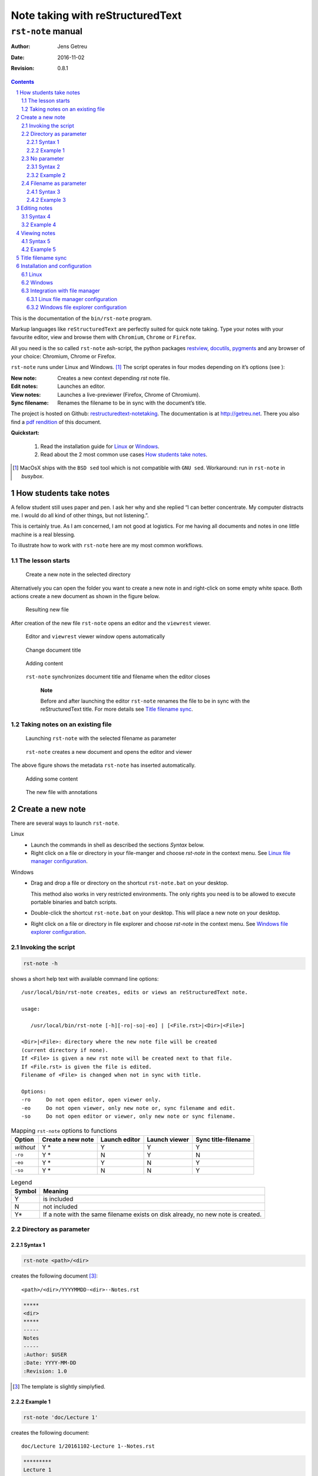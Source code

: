 *********************************
Note taking with reStructuredText
*********************************
----------------------
``rst-note``  manual
----------------------

:Author: Jens Getreu
:Date: 2016-11-02
:Revision: 0.8.1

.. footer::
   Page ###Page###
.. contents::
.. section-numbering::


.. raw:: pdf

   PageBreak


This is the documentation of the ``bin/rst-note`` program.

Markup languages like ``reStructuredText`` are perfectly suited for quick note
taking. Type your notes with your favourite editor, view and browse them
with ``Chromium``, ``Chrome`` or ``Firefox``.

All you need is the so called ``rst-note`` ash-script, the python packages
restview_, docutils_, pygments_ and any browser of your choice: Chromium, Chrome
or Firefox.

.. _pygments: https://pypi.python.org/pypi/pygments
.. _restview: https://pypi.python.org/pypi/restview
.. _docutils: https://pypi.python.org/pypi/docutils




``rst-note`` runs under Linux and Windows. [#]_ The script operates in
four modes depending on it’s options (see ):

:New note:
    Creates a new context depending *rst* note file.

:Edit notes:
    Launches an editor.

:View notes:
    Launches a live-previewer (Firefox, Chrome of Chromium).

:Sync filename:
    Renames the filename to be in sync with the document’s title.

The project is hosted on Github: restructuredtext-notetaking_.
The documentation is at http://getreu.net_.
There you also find a `pdf rendition`_ of this document.

.. _restructuredtext-notetaking: https://github.com/getreu/restructuredtext-notetaking
.. _getreu.net: http://getreu.net/public/downloads/doc/restructuredtext-notetaking/
.. _pdf rendition: http://getreu.net/public/downloads/doc/restructuredtext-notetaking/README.pdf

**Quickstart:**

    1. Read the installation guide for Linux_ or Windows_.

    2. Read about the 2 most common use cases `How students take notes`_.

.. [#]
   MacOsX ships with the ``BSD sed`` tool which is not compatible with
   ``GNU sed``. Workaround: run in ``rst-note`` in `busybox`.

.. raw:: pdf

   PageBreak



How students take notes
=======================

A fellow student still uses paper and pen. I ask her why and she replied
“I can better concentrate. My computer distracts me. I would do all kind of other
things, but not listening.”.

This is certainly true. As I am concerned, I am not good at logistics.
For me having all documents and notes in one little machine is a real
blessing.

To illustrate how to work with ``rst-note`` here are my most common
workflows.

The lesson starts
-----------------


.. figure:: images/workflow1-1.png
   :width: 70%

   Create a new note in the selected directory



Alternatively you can open the folder you want to create a new note in
and right-click on some empty white space. Both actions create a new
document as shown in the figure below.

.. figure:: images/workflow1-2.png
   :width: 40%

   Resulting new file

After creation of the new file ``rst-note`` opens an editor and the
``viewrest`` viewer.

.. figure:: images/workflow1-3.png
   :width: 100%


   Editor and ``viewrest`` viewer window opens automatically


.. figure:: images/workflow1-4.png
   :width: 100%

   Change document title

.. figure:: images/workflow1-5.png
   :width: 100%

   Adding content

.. figure:: images/workflow1-6.png
   :width: 50%

   ``rst-note`` synchronizes document title and filename when the editor closes

    **Note**

    Before and after launching the editor ``rst-note`` renames the file
    to be in sync with the reStructuredText title. For more details see
    `Title filename sync`_.


Taking notes on an existing file
--------------------------------

.. figure:: images/workflow2-1.png
   :width: 80%

   Launching ``rst-note`` with the selected filename as parameter


.. figure:: images/workflow2-2.png
   :width: 100%

   ``rst-note`` creates a new document and opens the editor and viewer

The above figure shows the metadata ``rst-note`` has inserted automatically.

.. figure:: images/workflow2-3.png
   :width: 100%

   Adding some content

.. figure:: images/workflow2-4.png
   :width: 60%

   The new file with annotations

.. raw:: pdf

   PageBreak


Create a new note
=================

There are several ways to launch ``rst-note``.

Linux
    -  Launch the commands in shell as described the sections *Syntax*
       below.

    -  Right click on a file or directory in your file-manger and choose
       *rst-note* in the context menu. See `Linux file manager configuration`_.

Windows
    -  Drag and drop a file or directory on the shortcut
       ``rst-note.bat`` on your desktop.

       This method also works in very restricted environments. The only
       rights you need is to be allowed to execute portable binaries and
       batch scripts.

    -  Double-click the shortcut ``rst-note.bat`` on your desktop. This
       will place a new note on your desktop.

    -  Right click on a file or directory in file explorer and choose *rst-note*
       in the context menu. See `Windows file explorer configuration`_.

Invoking the script
-------------------

.. code:: bash

     rst-note -h

shows a short help text with available command line options:

::

    /usr/local/bin/rst-note creates, edits or views an reStructuredText note.

    usage:

       /usr/local/bin/rst-note [-h][-ro|-so|-eo] | [<File.rst>|<Dir>|<File>]

    <Dir>|<File>: directory where the new note file will be created
    (current directory if none).
    If <File> is given a new rst note will be created next to that file.
    If <File.rst> is given the file is edited.
    Filename of <File> is changed when not in sync with title.

    Options:
    -ro     Do not open editor, open viewer only.
    -eo     Do not open viewer, only new note or, sync filename and edit.
    -so     Do not open editor or viewer, only new note or sync filename.

.. table:: Mapping  ``rst-note`` options to functions

   +----------------+----------------+----------------+----------------+----------------+
   | Option         | Create a new   | Launch editor  | Launch viewer  | Sync           |
   |                | note           |                |                | title-filename |
   +================+================+================+================+================+
   | *without*      | Y \*           | Y              | Y              | Y              |
   +----------------+----------------+----------------+----------------+----------------+
   | ``-ro``        | Y \*           | N              | Y              | N              |
   +----------------+----------------+----------------+----------------+----------------+
   | ``-eo``        | Y \*           | Y              | N              | Y              |
   +----------------+----------------+----------------+----------------+----------------+
   | ``-so``        | Y \*           | N              | N              | Y              |
   +----------------+----------------+----------------+----------------+----------------+


.. table:: Legend

   +--------+-----------------------+
   | Symbol | Meaning               |
   +========+=======================+
   | Y      | is included           |
   +--------+-----------------------+
   | N      | not included          |
   +--------+-----------------------+
   | Y\*    | If a note with the    |
   |        | same filename exists  |
   |        | on disk already, no   |
   |        | new note is created.  |
   |        |                       |
   |        |                       |
   |        |                       |
   |        |                       |
   +--------+-----------------------+




Directory as parameter
----------------------

Syntax 1
~~~~~~~~~~~

.. code:: bash

     rst-note <path>/<dir>


creates the following document [#]_:

::

    <path>/<dir>/YYYYMMDD-<dir>--Notes.rst


.. code:: rst

   *****
   <dir>
   *****
   -----
   Notes
   -----
   :Author: $USER
   :Date: YYYY-MM-DD
   :Revision: 1.0

.. [#] The template is slightly simplyfied.


Example 1
~~~~~~~~~~~

.. code:: bash

     rst-note 'doc/Lecture 1'

creates the following document:

::

    doc/Lecture 1/20161102-Lecture 1--Notes.rst

.. code:: rst

   *********
   Lecture 1
   *********
   -----
   Notes
   -----
   :Author: getreu
   :Date: 2016-11-02
   :Revision: 1.0



No parameter
------------


Syntax 2
~~~~~~~~~

It is also possible to invoke the script without options:

.. code:: bash

     rst-note

The result is the same as above but the current working directory
defines  ``<path>/<dir>``.

Example 2
~~~~~~~~~

.. code:: bash

     cd 'doc/Lecture 1'
     rst-new-note

creates the following document:

::

    doc/Lecture 1/20161102-Lecture 1--Notes.rst

.. code:: rst

   *********
   Lecture 1
   *********
   -----
   Notes
   -----
   :Author: getreu
   :Date: 2016-11-02
   :Revision: 1.0


Filename as parameter
---------------------

The filename should be some existing local file you want to annotate.
For example I use this feature to note from where I have downloaded a
.pdf.

Syntax 3
~~~~~~~~

When invoke with a filename, no date stamp is prepended.

.. code:: bash

     rst-note <path>/<dir>/<filename>

The new file will look like this:

::

    <path>/<dir>/<filename>--Notes.rst

.. code:: rst

   **********
   <filename>
   **********
   -----
   Notes
   -----
   :Author: <$USER>
   :Date: 2016-11-03
   :Revision: 1.0
   :Description: `<filename>`__

   .. __: <url-encoding(filename)>


Example 3
~~~~~~~~~

.. code:: bash

     rst-new-note 'doc/Implementing the NIST Cybersecurity Framework.pdf'

creates the following document:

::

    doc/Implementing the NIST Cybersecurity Framework.pdf--Notes.rst

.. code:: reStructuredText

   *************************************************
   Implementing the NIST Cybersecurity Framework.pdf
   *************************************************
   -----
   Notes
   -----
   :Author: getreu
   :Date: 2016-11-03
   :Revision: 1.0
   :Description: `Implementing the NIST Cybersecurity Framework.pdf`__

   .. __: Implementing%20the%20NIST%20Cybersecurity%20Framework.pdf



Before quitting the ``rst-note`` script executes it's *editing-mode*.
This opens in your editor the completed template (see example above) and
a live-previewer showing the rendered *rst* file:

.. figure:: images/example-filename.png
   :width: 70%


.. raw:: pdf

   PageBreak


Editing notes
=============

Syntax 4
--------

.. code:: bash

      rst-note <path>/<filename>.rst

launches the ``gvim`` editor by default. Replace ``gvim`` by any
editor of your choice. At the same time a ``chrome`` or ``chromium``
window will pop up showing the live rendition of your *rst* file. You
need to have the restview_ installed on your system.
You may want to use some autosave editor feature in order to observe
changes immediately in the rendered preview live.

.. restview: https://pypi.python.org/pypi/restview

At the beginning and the end of the ``rst-note`` script another helper function
``ChangeFilename`` is called. It guarantees that any change in the *rst*
document title will replicate in the filename of that *rst* file. This
guarantees that the filenames of *rst* notes always correspond to their *rst*
document title allowing you to find your notes quickly in your directory
structure. See `Title filename sync`_ for more details.

    **Note**

    You can disable the title-filename-sync feature by adding a blank
    line at the beginning of the *rst* document.

Example 4
---------

.. code:: bash

      rst-note 'Implementing the NIST Cybersecurity Framework.pdf--Notes.rst'

.. figure:: images/rst-edit.png
   :width: 100%

The same result is obtained by repeating the same command you used to
create this note  [2]_:

.. code:: bash

      rst-note 'Implementing the NIST Cybersecurity Framework.pdf'

.. [2]
   This only works if you have not changed the original title in the
   meantime!



Viewing notes
=============

Syntax 5
--------

.. code:: bash

      rst-note -ro <path>/<filename>.rst

launches restview_ which opens a live-rendition of the current document in
your default browser.

Example 5
---------

.. code:: bash

      rst-note -ro 'Implementing the NIST Cybersecurity Framework.pdf--Notes.rst'

.. figure:: images/rst-view.png
   :width: 100%


All text in the above example was automatically generated by the
``rst-new-note`` script only the last link *Download URL* was added “by
hand”. This is particularly useful for a short note about the source
of a downloaded document.


.. raw:: pdf

   PageBreak


Title filename sync
===================

Consider the following note file:

::

    20151208-Make this world a better place--Suggestions.rst

The filename has 3 parts:

::

    <order mark>-<simplified-title>--<simplified-subtitle>.rst

A ``<order mark>`` can be a

-  *chronological order mark* or

   ::

       20140211-
       20151208-

-  *a sequence number order mark*.

   ::

       02-
       08-
       09_02-

``<order mark>`` can be any combination of ``0123456789-_``.

When ``rst-note`` creates a new note based on a directory, it prepends a
*chronological order mark* of today. The ``<simplified-title>`` part is
derived from the parent directory name omitting its own *order mark*.

.. figure:: images/filing-system1.png
   :width: 60%

   Sequence number order mark

The shell command

.. code:: bash

      rst-note '10-Mein Körper'

will result in a new file:

.. figure:: images/filing-system2.png
   :width: 40%

   File: ``10-Mein Körper/20161105-Mein Körper--Notes.rst``


.. note::

   The parent directory’s order mark is never used to compose a
   filename for a new note.

When ``rst-note`` creates a new note based on a filename no *order mark*
is prepended.

Before and after editing the ``rst-note`` analyses the title and
subtitle of the *rst* file and simplifies them in a file-system
friendly form. If the result does not equal to
``<simplified-title>--<simplified-subtitle>`` the filename is changed on
disk. Potential *order marks* remain untouched.

.. tip::

   You can disable the title-filname synchronisation feature by prepending
   the title string or the subtitle string with one more more whitespace.

.. attention::

   Title and subtitle strings are only taken into account for filename
   synchronistion when they are defined within the first 6 lines of the
   `rst` document.

.. note::

    ``rst-note`` might change the note’s filename but never changes an
    *order mark*!

For details about the
``<simplified-title>--<simplified-subtitle>`` string refer to the
``SanitizeFilename()`` function in ``bin/rst-note``.


.. raw:: pdf

   PageBreak




Installation and configuration
==============================

``rst-note`` runs on Linux and Windows. For Windows installation and
configuration see section Windows_ below.



Linux
-----

#. Install the rst-live-previewer restview_.

#. Download the note-taking-script ``bin/rst-note`` from Github
   `getreu/restructuredtext-notetaking`_

   .. _`getreu/restructuredtext-notetaking`:
    <https://github.com/getreu/restructuredtext-notetaking>

#. Copy it in a location of your ``$PATH`` and make it executable for
   everyone.

   .. code:: bash

         sudo cp rst-note /usr/local/bin
         sudo chmod a+rx /usr/local/bin/rst-note

#. Install some helper packages (most should be already on your system).

   .. code:: bash

         sudo apt-get install dirname basename sed vim-gtk

   Replace ``vim-gtk`` with an editor of your choice. Configure
   ``rst-note`` accordingly.

#. Configuration: At the beginning of ``rst-note`` you will find a
   section enclosed in the comments ``CONFIGURATION SECTION START`` and
   ``CONFIGURATION SECTION END``.

   .. note::

      The only file you edit to change the default choices for *editor*
      and *viewer* under Linux is ``rst-note``. **Not**
      ``rst-note.bak``!

   Here you can specify what editor you want to use.
   Make sure that your editor does
   not fork when launched. If it does fork, the script will still work
   but when you quit, no *rst*-title-filename sync will occur.
   Outside the ``CONFIGURATION SECTION`` no changes should be necessary.

   .. warning::

      The environment variables ``ADOC_EDITOR`` or ``ADOC_VIEWER``
      -when defined- have precedence over settings in the
      ``CONFIGURATION SECTION`` and will override them.

#. Test the installation: open a console window and type ``rst-note``.
   An *editor* and *viewer* window containing a note template should
   open.

#. Optional: integrate the scripts with your file-manager (see
   `Integration with file manager`_).




Windows
-------

#. Install the rst-live-previewer restview_.

#. Download the files ``bin/rst-note``, ``bin/rst-note.bat`` and
   ``bin/busybox.exe`` from Github
   `getreu/restructuredtext-notetaking`_

#. The version of ``busybox`` in the above repository is
   probably outdated. Please get a newer version from here:
   http://frippery.org/busybox/

#. Copy the 3 files in a directory of your choice (hereafter referred to as
   *BIN\_DIR*).

#. Configuration:

   At the beginning of ``rst-note.bak`` you will find a section enclosed
   in the comments ``CONFIGURATION SECTION START`` and
   ``CONFIGURATION SECTION END``.

   .. note::

      The only file you edit to change the default choices for *editor*
      and *viewer* under Windows is ``rst-note.bat``. **Not**
      ``rst-note``!

   .. important::

      New notes are created with an Unicode BOM indicating Unicode
      encoding. Do not use the ``notepad`` editor as it does not
      understand Unicode. Use ``Wordpad`` or any modern Unicode
      editor instead.

   Here you can specify the path to the restview_-program. Next configure
   the path to your editor of your
   choice. Make sure that your editor does not fork when launched. If it
   does fork, the script will still work but when you quit, no
   *rst*-title-filename sync will occur. Outside the
   ``CONFIGURATION SECTION`` no changes should be necessary.

#. Create a shortcut to ``rst-note.bat`` on your desktop, click on
   properties and change the shortcut to *run minimized*. Let the *start
   in* path empty.

   .. figure:: images/shortcut-properties.png
      :width: 70%

      Shortcut properties

#. Test the installation: drag a file or directory on the
   ``rst-note Shortcut`` on your desktop. An *editor* and *viewer*
   window should open.

#. Optional: integrate the scripts with your file-manager (see
   `Integration with file manager`_).





Integration with file manager
-----------------------------

``rst-note`` integrates nicely with your favorite `Linux file manager`_
or `Windows Explorer`_.

.. _`Linux file manager`: `Linux file manager configuration`_
.. _`Windows Explorer`: `Windows file explorer configuration`_



Linux file manager configuration
~~~~~~~~~~~~~~~~~~~~~~~~~~~~~~~~

The example below shows the *Thunar* filebrowser’s custom actions.




Most file-manager allow extending the context menu. As an example the
following images show the configuration of the Thunar-file-manger.


.. figure:: images/custom_actions.png
   :width: 60%

   *Thunar* filebrowser’s custom actions

.. figure:: images/edit_action.png
   :width: 60%

   Edit custom action

.. figure:: images/appearance-condition.png
   :width: 60%

   Appearance condition


Windows file explorer configuration
~~~~~~~~~~~~~~~~~~~~~~~~~~~~~~~~~~~

1. Open a folder containing an ``.rst`` file.

2. Right-click the ``.rst`` file and point to *Open with* and then click
   *Choose default program*.

   .. figure:: images/explorer1.png
      :width: 100%

      Choose default program

3. Select the *Always use the selected program* and then click
   *Browse…​*.

   .. figure:: images/explorer2.png
      :width: 80%

      Click on *Browse...*

4. Click *Browse…​* then browse to your *BIN\_DIR* directory, select
   ``rst-note.bak`` and click *Open* and later *Ok*.

   .. figure:: images/explorer3.png
      :width: 100%

      Select ``rst-note``.

:Further reading:

   -  `Change the program that opens a type of file <http://windows.microsoft.com/en-us/windows/change-file-open-program#1TC=windows-7>`__

   -  `How to Add Any Application Shortcut to Windows Explorer’s Context Menu <http://www.howtogeek.com/107965/how-to-add-any-application-shortcut-to-windows-explorers-context-menu/>`__.






